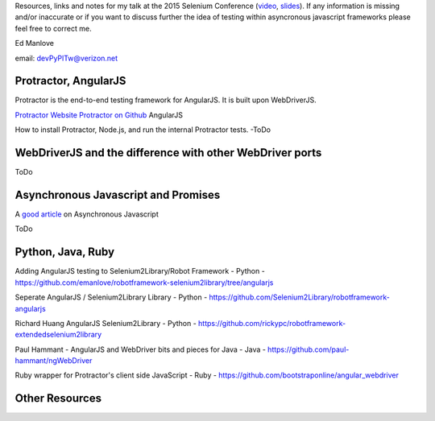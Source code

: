 Resources, links and notes for my talk at the 2015 Selenium Conference (`video <https://www.youtube.com/watch?v=qbMtbA5spSY>`_, `slides <https://github.com/emanlove/SeConf2015/blob/master/SeConf2015_EdManlove_Dealertrack.pdf>`_). If any information is missing and/or inaccurate or if you want to discuss further the idea of testing within asyncronous javascript frameworks please feel free to correct me.

Ed Manlove

email: devPyPlTw@verizon.net


Protractor, AngularJS
---------------------

Protractor is the end-to-end testing framework for AngularJS. It is built upon WebDriverJS.

`Protractor Website <http://angular.github.io/protractor>`_
`Protractor on Github <https://github.com/angular/protractor>`_
AngularJS

How to install Protractor, Node.js, and run the internal Protractor tests. -ToDo

WebDriverJS and the difference with other WebDriver ports
---------------------------------------------------------

ToDo

Asynchronous Javascript and Promises
------------------------------------

A `good article <http://code.tutsplus.com/tutorials/event-based-programming-what-async-has-over-sync--net-30027>`_ on Asynchronous Javascript

ToDo

Python, Java, Ruby
------------------

Adding AngularJS testing to Selenium2Library/Robot Framework - Python - https://github.com/emanlove/robotframework-selenium2library/tree/angularjs

Seperate AngularJS / Selenium2Library Library - Python - https://github.com/Selenium2Library/robotframework-angularjs

Richard Huang AngularJS Selenium2Library - Python - https://github.com/rickypc/robotframework-extendedselenium2library

Paul Hammant - AngularJS and WebDriver bits and pieces for Java - Java - https://github.com/paul-hammant/ngWebDriver

Ruby wrapper for Protractor's client side JavaScript - Ruby - https://github.com/bootstraponline/angular_webdriver

Other Resources
---------------
